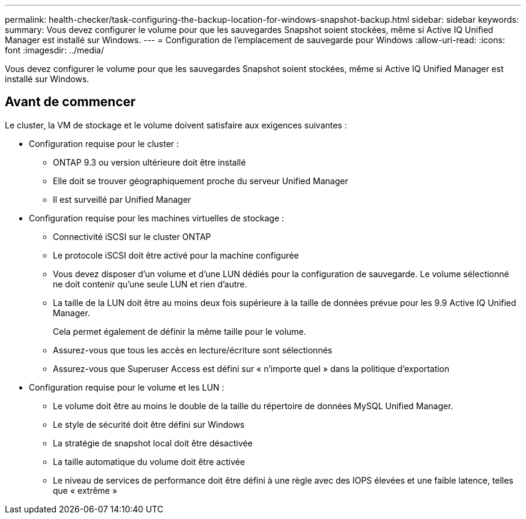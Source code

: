 ---
permalink: health-checker/task-configuring-the-backup-location-for-windows-snapshot-backup.html 
sidebar: sidebar 
keywords:  
summary: Vous devez configurer le volume pour que les sauvegardes Snapshot soient stockées, même si Active IQ Unified Manager est installé sur Windows. 
---
= Configuration de l'emplacement de sauvegarde pour Windows
:allow-uri-read: 
:icons: font
:imagesdir: ../media/


[role="lead"]
Vous devez configurer le volume pour que les sauvegardes Snapshot soient stockées, même si Active IQ Unified Manager est installé sur Windows.



== Avant de commencer

Le cluster, la VM de stockage et le volume doivent satisfaire aux exigences suivantes :

* Configuration requise pour le cluster :
+
** ONTAP 9.3 ou version ultérieure doit être installé
** Elle doit se trouver géographiquement proche du serveur Unified Manager
** Il est surveillé par Unified Manager


* Configuration requise pour les machines virtuelles de stockage :
+
** Connectivité iSCSI sur le cluster ONTAP
** Le protocole iSCSI doit être activé pour la machine configurée
** Vous devez disposer d'un volume et d'une LUN dédiés pour la configuration de sauvegarde. Le volume sélectionné ne doit contenir qu'une seule LUN et rien d'autre.
** La taille de la LUN doit être au moins deux fois supérieure à la taille de données prévue pour les 9.9 Active IQ Unified Manager.
+
Cela permet également de définir la même taille pour le volume.

** Assurez-vous que tous les accès en lecture/écriture sont sélectionnés
** Assurez-vous que Superuser Access est défini sur « n'importe quel » dans la politique d'exportation


* Configuration requise pour le volume et les LUN :
+
** Le volume doit être au moins le double de la taille du répertoire de données MySQL Unified Manager.
** Le style de sécurité doit être défini sur Windows
** La stratégie de snapshot local doit être désactivée
** La taille automatique du volume doit être activée
** Le niveau de services de performance doit être défini à une règle avec des IOPS élevées et une faible latence, telles que « extrême »



